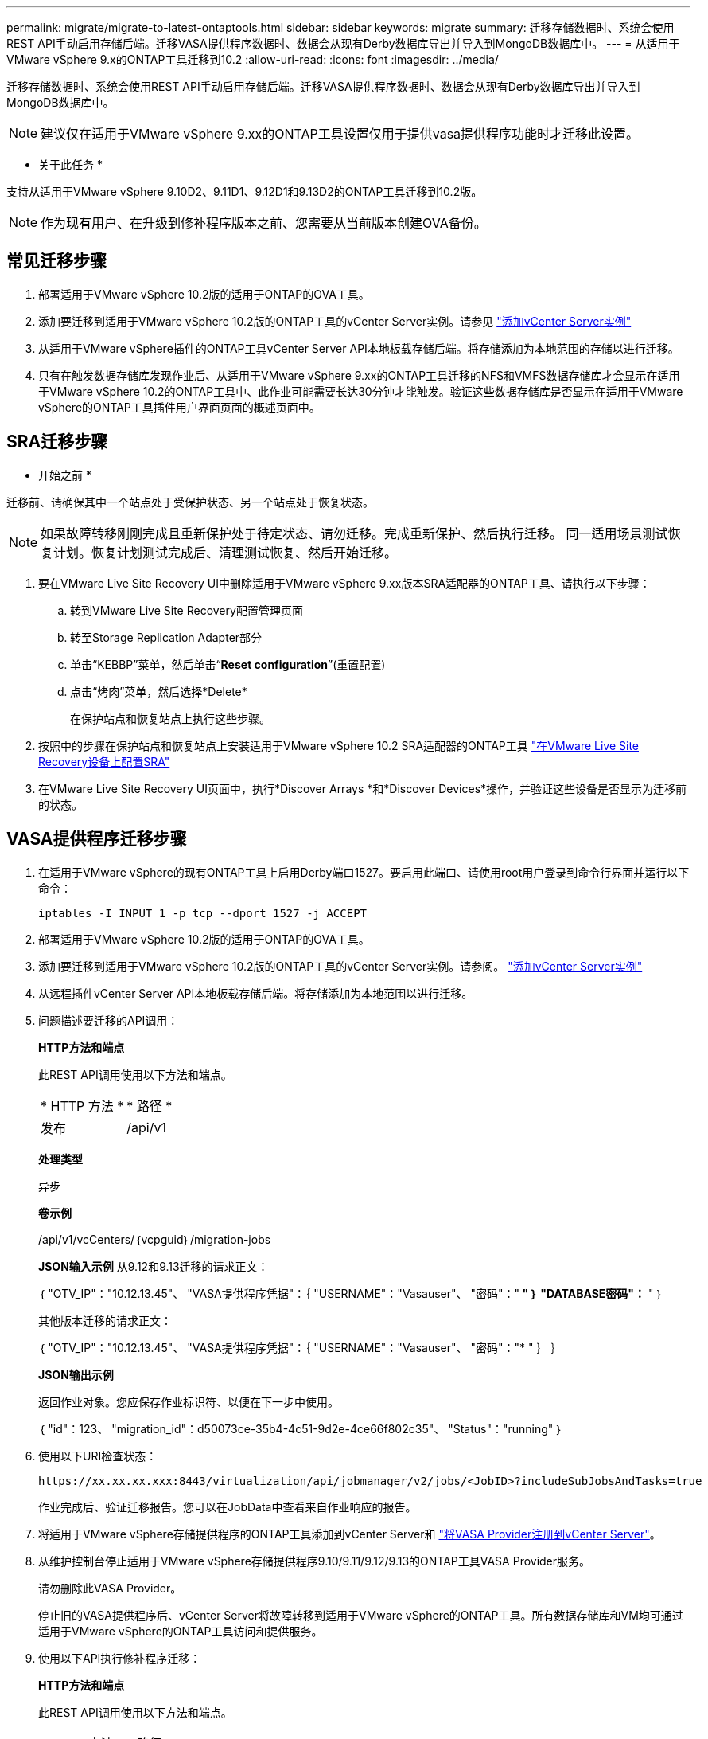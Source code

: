 ---
permalink: migrate/migrate-to-latest-ontaptools.html 
sidebar: sidebar 
keywords: migrate 
summary: 迁移存储数据时、系统会使用REST API手动启用存储后端。迁移VASA提供程序数据时、数据会从现有Derby数据库导出并导入到MongoDB数据库中。 
---
= 从适用于VMware vSphere 9.x的ONTAP工具迁移到10.2
:allow-uri-read: 
:icons: font
:imagesdir: ../media/


[role="lead"]
迁移存储数据时、系统会使用REST API手动启用存储后端。迁移VASA提供程序数据时、数据会从现有Derby数据库导出并导入到MongoDB数据库中。


NOTE: 建议仅在适用于VMware vSphere 9.xx的ONTAP工具设置仅用于提供vasa提供程序功能时才迁移此设置。

* 关于此任务 *

支持从适用于VMware vSphere 9.10D2、9.11D1、9.12D1和9.13D2的ONTAP工具迁移到10.2版。


NOTE: 作为现有用户、在升级到修补程序版本之前、您需要从当前版本创建OVA备份。



== 常见迁移步骤

. 部署适用于VMware vSphere 10.2版的适用于ONTAP的OVA工具。
. 添加要迁移到适用于VMware vSphere 10.2版的ONTAP工具的vCenter Server实例。请参见 link:../configure/add-vcenter.html["添加vCenter Server实例"]
. 从适用于VMware vSphere插件的ONTAP工具vCenter Server API本地板载存储后端。将存储添加为本地范围的存储以进行迁移。
. 只有在触发数据存储库发现作业后、从适用于VMware vSphere 9.xx的ONTAP工具迁移的NFS和VMFS数据存储库才会显示在适用于VMware vSphere 10.2的ONTAP工具中、此作业可能需要长达30分钟才能触发。验证这些数据存储库是否显示在适用于VMware vSphere的ONTAP工具插件用户界面页面的概述页面中。




== SRA迁移步骤

* 开始之前 *

迁移前、请确保其中一个站点处于受保护状态、另一个站点处于恢复状态。


NOTE: 如果故障转移刚刚完成且重新保护处于待定状态、请勿迁移。完成重新保护、然后执行迁移。
同一适用场景测试恢复计划。恢复计划测试完成后、清理测试恢复、然后开始迁移。

. 要在VMware Live Site Recovery UI中删除适用于VMware vSphere 9.xx版本SRA适配器的ONTAP工具、请执行以下步骤：
+
.. 转到VMware Live Site Recovery配置管理页面
.. 转至Storage Replication Adapter部分
.. 单击“KEBBP”菜单，然后单击“*Reset configuration*”(重置配置)
.. 点击“烤肉”菜单，然后选择*Delete*
+
在保护站点和恢复站点上执行这些步骤。



. 按照中的步骤在保护站点和恢复站点上安装适用于VMware vSphere 10.2 SRA适配器的ONTAP工具 link:../protect/configure-on-srm-appliance.html["在VMware Live Site Recovery设备上配置SRA"]
. 在VMware Live Site Recovery UI页面中，执行*Discover Arrays *和*Discover Devices*操作，并验证这些设备是否显示为迁移前的状态。




== VASA提供程序迁移步骤

. 在适用于VMware vSphere的现有ONTAP工具上启用Derby端口1527。要启用此端口、请使用root用户登录到命令行界面并运行以下命令：
+
[listing]
----
iptables -I INPUT 1 -p tcp --dport 1527 -j ACCEPT
----
. 部署适用于VMware vSphere 10.2版的适用于ONTAP的OVA工具。
. 添加要迁移到适用于VMware vSphere 10.2版的ONTAP工具的vCenter Server实例。请参阅。 link:../configure/add-vcenter.html["添加vCenter Server实例"]
. 从远程插件vCenter Server API本地板载存储后端。将存储添加为本地范围以进行迁移。
. 问题描述要迁移的API调用：
+
[]
====
*HTTP方法和端点*

此REST API调用使用以下方法和端点。

|===


| * HTTP 方法 * | * 路径 * 


| 发布 | /api/v1 
|===
*处理类型*

异步

*卷示例*

/api/v1/vcCenters/｛vcpguid｝/migration-jobs

*JSON输入示例*
从9.12和9.13迁移的请求正文：

｛
  "OTV_IP"："10.12.13.45"、
  "VASA提供程序凭据"：｛
    "USERNAME"："Vasauser"、
    "密码"："******* "
  ｝
  "DATABASE密码"：******* "
｝

其他版本迁移的请求正文：

｛
  "OTV_IP"："10.12.13.45"、
  "VASA提供程序凭据"：｛
    "USERNAME"："Vasauser"、
    "密码"："******* "
  ｝
｝

*JSON输出示例*

返回作业对象。您应保存作业标识符、以便在下一步中使用。

｛
  "id"：123、
  "migration_id"：d50073ce-35b4-4c51-9d2e-4ce66f802c35"、
  "Status"："running"
｝

====
. 使用以下URI检查状态：
+
[listing]
----
https://xx.xx.xx.xxx:8443/virtualization/api/jobmanager/v2/jobs/<JobID>?includeSubJobsAndTasks=true
----
+
作业完成后、验证迁移报告。您可以在JobData中查看来自作业响应的报告。

. 将适用于VMware vSphere存储提供程序的ONTAP工具添加到vCenter Server和 link:../configure/registration-process.html["将VASA Provider注册到vCenter Server"]。
. 从维护控制台停止适用于VMware vSphere存储提供程序9.10/9.11/9.12/9.13的ONTAP工具VASA Provider服务。
+
请勿删除此VASA Provider。

+
停止旧的VASA提供程序后、vCenter Server将故障转移到适用于VMware vSphere的ONTAP工具。所有数据存储库和VM均可通过适用于VMware vSphere的ONTAP工具访问和提供服务。

. 使用以下API执行修补程序迁移：
+
[]
====
*HTTP方法和端点*

此REST API调用使用以下方法和端点。

|===


| * HTTP 方法 * | * 路径 * 


| patch | /api/v1 
|===
*处理类型*

异步

*卷示例*

修补"/api/v1/vcCenters/56d373bd-4163-44f9-a872-9adabb008ca9/migration-jobs/84dr73bd-9173-65r7-w345-8ufdbb887d43

*JSON输入示例*

｛
  "id"：123、
  "migration_id"：d50073ce-35b4-4c51-9d2e-4ce66f802c35"、
  "Status"："running"
｝

*JSON输出示例*

返回作业对象。您应保存作业标识符、以便在下一步中使用。

｛
  "id"：123、
  "migration_id"：d50073ce-35b4-4c51-9d2e-4ce66f802c35"、
  "Status"："running"
｝

修补操作的请求正文为空。


NOTE: UUID是迁移后API响应中返回的迁移UUID。

修补程序迁移API成功后、所有VM都将符合存储策略。

====
. 用于迁移的删除API为：
+
[]
====
|===


| * HTTP 方法 * | * 路径 * 


| 删除 | /api/v1 
|===
*处理类型*

异步

*卷示例*

/api/v1/vcCenters/｛vcpguid｝/migration-jobs/｛migration_id｝

此API将按迁移ID删除迁移、并删除给定vCenter Server上的迁移。

====


成功迁移并将ONTAP工具10.2注册到vCenter Server后、请执行以下操作：

* 刷新所有主机上的证书。
* 请等待一段时间、然后再执行数据存储库(DS)和虚拟机(VM)操作。等待时间取决于设置中存在的主机、DS和VM的数量。如果不等待、操作可能会间歇性失败。

